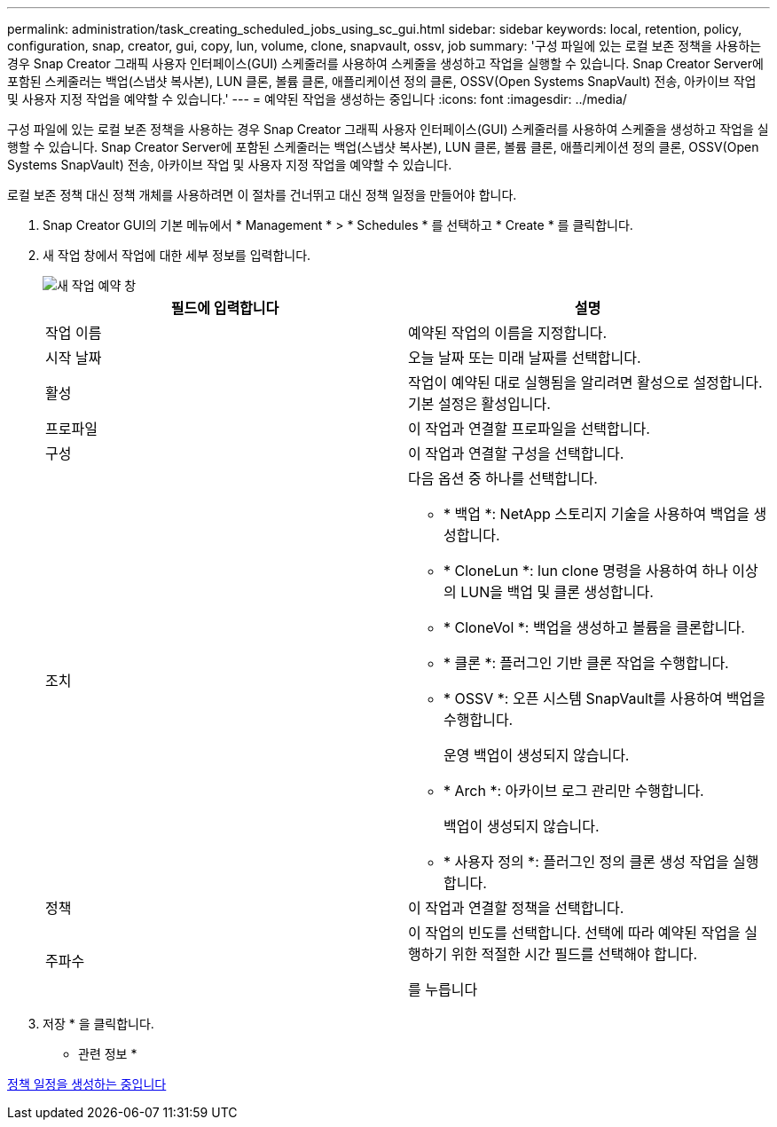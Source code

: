 ---
permalink: administration/task_creating_scheduled_jobs_using_sc_gui.html 
sidebar: sidebar 
keywords: local, retention, policy, configuration, snap, creator, gui, copy, lun, volume, clone, snapvault, ossv, job 
summary: '구성 파일에 있는 로컬 보존 정책을 사용하는 경우 Snap Creator 그래픽 사용자 인터페이스(GUI) 스케줄러를 사용하여 스케줄을 생성하고 작업을 실행할 수 있습니다. Snap Creator Server에 포함된 스케줄러는 백업(스냅샷 복사본), LUN 클론, 볼륨 클론, 애플리케이션 정의 클론, OSSV(Open Systems SnapVault) 전송, 아카이브 작업 및 사용자 지정 작업을 예약할 수 있습니다.' 
---
= 예약된 작업을 생성하는 중입니다
:icons: font
:imagesdir: ../media/


[role="lead"]
구성 파일에 있는 로컬 보존 정책을 사용하는 경우 Snap Creator 그래픽 사용자 인터페이스(GUI) 스케줄러를 사용하여 스케줄을 생성하고 작업을 실행할 수 있습니다. Snap Creator Server에 포함된 스케줄러는 백업(스냅샷 복사본), LUN 클론, 볼륨 클론, 애플리케이션 정의 클론, OSSV(Open Systems SnapVault) 전송, 아카이브 작업 및 사용자 지정 작업을 예약할 수 있습니다.

로컬 보존 정책 대신 정책 개체를 사용하려면 이 절차를 건너뛰고 대신 정책 일정을 만들어야 합니다.

. Snap Creator GUI의 기본 메뉴에서 * Management * > * Schedules * 를 선택하고 * Create * 를 클릭합니다.
. 새 작업 창에서 작업에 대한 세부 정보를 입력합니다.
+
image::../media/schedule_new_job_window.gif[새 작업 예약 창]

+
|===
| 필드에 입력합니다 | 설명 


 a| 
작업 이름
 a| 
예약된 작업의 이름을 지정합니다.



 a| 
시작 날짜
 a| 
오늘 날짜 또는 미래 날짜를 선택합니다.



 a| 
활성
 a| 
작업이 예약된 대로 실행됨을 알리려면 활성으로 설정합니다. 기본 설정은 활성입니다.



 a| 
프로파일
 a| 
이 작업과 연결할 프로파일을 선택합니다.



 a| 
구성
 a| 
이 작업과 연결할 구성을 선택합니다.



 a| 
조치
 a| 
다음 옵션 중 하나를 선택합니다.

** * 백업 *: NetApp 스토리지 기술을 사용하여 백업을 생성합니다.
** * CloneLun *: lun clone 명령을 사용하여 하나 이상의 LUN을 백업 및 클론 생성합니다.
** * CloneVol *: 백업을 생성하고 볼륨을 클론합니다.
** * 클론 *: 플러그인 기반 클론 작업을 수행합니다.
** * OSSV *: 오픈 시스템 SnapVault를 사용하여 백업을 수행합니다.
+
운영 백업이 생성되지 않습니다.

** * Arch *: 아카이브 로그 관리만 수행합니다.
+
백업이 생성되지 않습니다.

** * 사용자 정의 *: 플러그인 정의 클론 생성 작업을 실행합니다.




 a| 
정책
 a| 
이 작업과 연결할 정책을 선택합니다.



 a| 
주파수
 a| 
이 작업의 빈도를 선택합니다. 선택에 따라 예약된 작업을 실행하기 위한 적절한 시간 필드를 선택해야 합니다.

를 누릅니다

|===
. 저장 * 을 클릭합니다.


* 관련 정보 *

xref:task_creating_policy_schedules.adoc[정책 일정을 생성하는 중입니다]
